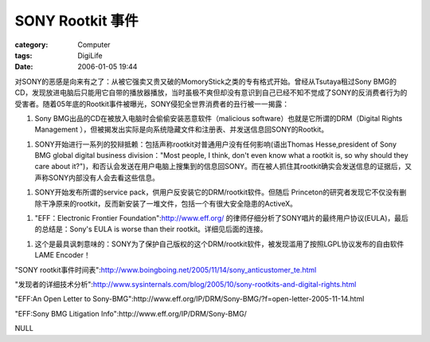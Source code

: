 ##############################
SONY Rootkit 事件
##############################
:category: Computer
:tags: DigiLife
:date: 2006-01-05 19:44



对SONY的恶感是向来有之了：从被它强卖又贵又破的MomoryStick之类的专有格式开始。曾经从Tsutaya租过Sony BMG的CD，发现放进电脑后只能用它自带的播放器播放，当时虽极不爽但却没有意识到自己已经不知不觉成了SONY的反消费者行为的受害者。随着05年底的Rootkit事件被曝光，SONY侵犯全世界消费者的丑行被一一揭露：

1. Sony BMG出品的CD在被放入电脑时会偷偷安装恶意软件（malicious software）也就是它所谓的DRM（Digital Rights Management ），但被揭发出实际是向系统隐藏文件和注册表、并发送信息回SONY的Rootkit。

1. SONY开始进行一系列的狡辩抵赖：包括声称rootkit对普通用户没有任何影响(语出Thomas Hesse,president of Sony BMG global digital business division："Most people, I think, don't even know what a rootkit is, so why should they care about it?")，和否认会发送在用户电脑上搜集到的信息回SONY。而在被人抓住其rootkit确实会发送信息的证据后，又声称SONY内部没有人会去看这些信息。

1. SONY开始发布所谓的service pack，供用户反安装它的DRM/rootkit软件。但随后 Princeton的研究者发现它不仅没有删除干净原来的rootkit，反而新安装了一堆文件，包括一个有很大安全隐患的ActiveX。

1. "EFF：Electronic Frontier Foundation":http://www.eff.org/ 的律师仔细分析了SONY唱片的最终用户协议(EULA)，最后的总结是：Sony's EULA is worse than their rootkit。详细见后面的连接。

1. 这个是最具讽刺意味的：SONY为了保护自己版权的这个DRM/rootkit软件，被发现滥用了按照LGPL协议发布的自由软件LAME Encoder！

"SONY rootkit事件时间表":http://www.boingboing.net/2005/11/14/sony_anticustomer_te.html

"发现者的详细技术分析":http://www.sysinternals.com/blog/2005/10/sony-rootkits-and-digital-rights.html

"EFF:An Open Letter to Sony-BMG":http://www.eff.org/IP/DRM/Sony-BMG/?f=open-letter-2005-11-14.html

"EFF:Sony BMG Litigation Info":http://www.eff.org/IP/DRM/Sony-BMG/

NULL